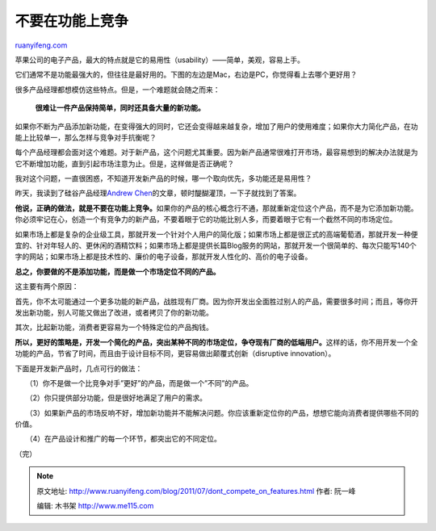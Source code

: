 .. _201107_dont_compete_on_features:

不要在功能上竞争
===================================

`ruanyifeng.com <http://www.ruanyifeng.com/blog/2011/07/dont_compete_on_features.html>`__

苹果公司的电子产品，最大的特点就是它的易用性（usability）——简单，美观，容易上手。

它们通常不是功能最强大的，但往往是最好用的。下图的左边是Mac，右边是PC，你觉得看上去哪个更好用？

很多产品经理都想模仿这些特点。但是，一个难题就会随之而来：

    **很难让一件产品保持简单，同时还具备大量的新功能。**

如果你不断为产品添加新功能，在变得强大的同时，它还会变得越来越复杂，增加了用户的使用难度；如果你大力简化产品，在功能上比较单一，那么怎样与竞争对手抗衡呢？

每个产品经理都会面对这个难题。对于新产品，这个问题尤其重要。因为新产品通常很难打开市场，最容易想到的解决办法就是为它不断增加功能，直到引起市场注意为止。但是，这样做是否正确呢？

我对这个问题，一直很困惑，不知道开发新产品的时候，哪一个取向优先，多功能还是易用性？

昨天，我读到了硅谷产品经理\ `Andrew
Chen <http://andrewchenblog.com/2011/07/11/dont-compete-on-features/>`__\ 的文章，顿时醍醐灌顶，一下子就找到了答案。

**他说，正确的做法，就是不要在功能上竞争。**\ 如果你的产品的核心概念行不通，那就重新定位这个产品，而不是为它添加新功能。你必须牢记在心，创造一个有竞争力的新产品，不要着眼于它的功能比别人多，而要着眼于它有一个截然不同的市场定位。

如果市场上都是复杂的企业级工具，那就开发一个针对个人用户的简化版；如果市场上都是很正式的高端葡萄酒，那就开发一种便宜的、针对年轻人的、更休闲的酒精饮料；如果市场上都是提供长篇Blog服务的网站，那就开发一个很简单的、每次只能写140个字的网站；如果市场上都是技术性的、廉价的电子设备，那就开发人性化的、高价的电子设备。

**总之，你要做的不是添加功能，而是做一个市场定位不同的产品。**

这主要有两个原因：

首先，你不太可能通过一个更多功能的新产品，战胜现有厂商。因为你开发出全面胜过别人的产品，需要很多时间；而且，等你开发出新功能，别人可能又做出了改进，或者拷贝了你的新功能。

其次，比起新功能，消费者更容易为一个特殊定位的产品掏钱。

**所以，更好的策略是，开发一个简化的产品，突出某种不同的市场定位，争夺现有厂商的低端用户。**\ 这样的话，你不用开发一个全功能的产品，节省了时间，而且由于设计目标不同，更容易做出颠覆式创新（disruptive
innovation）。

下面是开发新产品时，几点可行的做法：

　　（1）你不是做一个比竞争对手”更好”的产品，而是做一个”不同”的产品。

　　（2）你只提供部分功能，但是很好地满足了用户的需求。

　　（3）如果新产品的市场反响不好，增加新功能并不能解决问题。你应该重新定位你的产品，想想它能向消费者提供哪些不同的价值。

　　（4）在产品设计和推广的每一个环节，都突出它的不同定位。

| （完）

.. note::
    原文地址: http://www.ruanyifeng.com/blog/2011/07/dont_compete_on_features.html 
    作者: 阮一峰 

    编辑: 木书架 http://www.me115.com